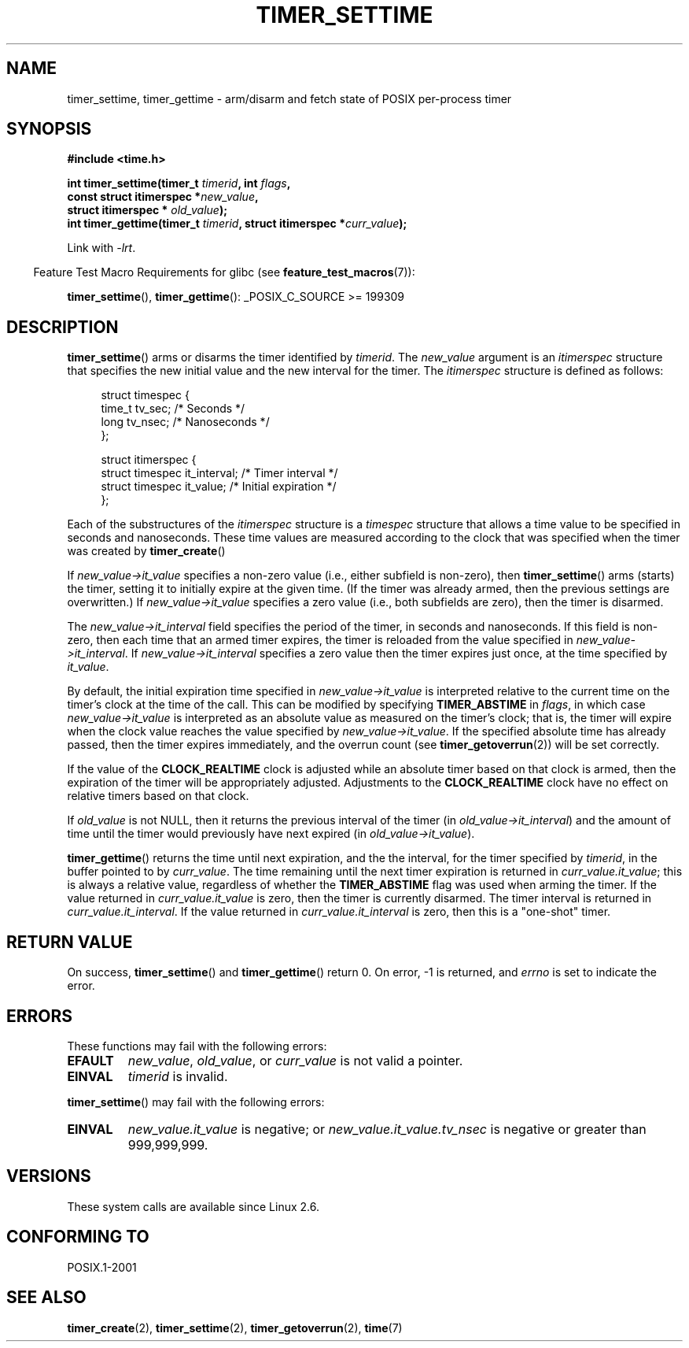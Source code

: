 .\" Copyright (c) 2009 Linux Foundation, written by Michael Kerrisk
.\"     <mtk.manpages@gmail.com>
.\"
.\" Permission is granted to make and distribute verbatim copies of this
.\" manual provided the copyright notice and this permission notice are
.\" preserved on all copies.
.\"
.\" Permission is granted to copy and distribute modified versions of this
.\" manual under the conditions for verbatim copying, provided that the
.\" entire resulting derived work is distributed under the terms of a
.\" permission notice identical to this one.
.\"
.\" Since the Linux kernel and libraries are constantly changing, this
.\" manual page may be incorrect or out-of-date.  The author(s) assume no
.\" responsibility for errors or omissions, or for damages resulting from
.\" the use of the information contained herein.  The author(s) may not
.\" have taken the same level of care in the production of this manual,
.\" which is licensed free of charge, as they might when working
.\" professionally.
.\"
.\" Formatted or processed versions of this manual, if unaccompanied by
.\" the source, must acknowledge the copyright and authors of this work.
.TH TIMER_SETTIME 2 2009-02-16 Linux "Linux Programmer's Manual"
.SH NAME
timer_settime, timer_gettime \- arm/disarm and fetch
state of POSIX per-process timer
.SH SYNOPSIS
.nf
.B  #include <time.h>

.BI "int timer_settime(timer_t " timerid ", int " flags ,
.BI "                  const struct itimerspec *" new_value ,
.BI "                  struct itimerspec * " old_value );
.BI "int timer_gettime(timer_t " timerid ", struct itimerspec *" curr_value );
.fi

Link with
.IR \-lrt .
.sp
.in -4n
Feature Test Macro Requirements for glibc (see
.BR feature_test_macros (7)):
.in
.sp
.BR timer_settime (),
.BR timer_gettime ():
_POSIX_C_SOURCE >= 199309
.SH DESCRIPTION
.BR timer_settime ()
arms or disarms the timer identified by
.IR timerid .
The
.I new_value
argument is an
.I itimerspec
structure that specifies the new initial value and
the new interval for the timer.
The
.I itimerspec
structure is defined as follows:

.in +4n
.nf
struct timespec {
    time_t tv_sec;                /* Seconds */
    long   tv_nsec;               /* Nanoseconds */
};

struct itimerspec {
    struct timespec it_interval;  /* Timer interval */
    struct timespec it_value;     /* Initial expiration */
};
.fi
.in

Each of the substructures of the
.I itimerspec
structure is a
.I timespec
structure that allows a time value to be specified
in seconds and nanoseconds.
These time values are measured according to the clock
that was specified when the timer was created by
.BR timer_create ()

If
.I new_value->it_value
specifies a non-zero value (i.e., either subfield is non-zero), then
.BR timer_settime ()
arms (starts) the timer,
setting it to initially expire at the given time.
(If the timer was already armed,
then the previous settings are overwritten.)
If
.I new_value->it_value
specifies a zero value
(i.e., both subfields are zero),
then the timer is disarmed.

The
.I new_value->it_interval
field specifies the period of the timer, in seconds and nanoseconds.
If this field is non-zero, then each time that an armed timer expires,
the timer is reloaded from the value specified in
.IR new_value->it_interval .
If
.I new_value->it_interval
specifies a zero value
then the timer expires just once, at the time specified by
.IR it_value .

By default, the initial expiration time specified in
.I new_value->it_value
is interpreted relative to the current time on the timer's
clock at the time of the call.
This can be modified by specifying
.B TIMER_ABSTIME
in
.IR flags ,
in which case
.I new_value->it_value
is interpreted as an absolute value as measured on the timer's clock;
that is, the timer will expire when the clock value reaches the
value specified by
.IR new_value->it_value .
If the specified absolute time has already passed,
then the timer expires immediately,
and the overrun count (see
.BR timer_getoverrun (2))
will be set correctly.
.\" By experiment: the overrun count is set correctly, for CLOCK_REALTIME.

If the value of the
.B CLOCK_REALTIME
clock is adjusted while an absolute timer based on that clock is armed,
then the expiration of the timer will be appropriately adjusted.
Adjustments to the
.B CLOCK_REALTIME
clock have no effect on relative timers based on that clock.
.\" Similar remarks might apply with respect to process and thread CPU time
.\" clocks, but these clocks are not currently (2.6.28) settable on Linux.

If
.I old_value
is not NULL, then it returns the previous interval of the timer (in
.IR old_value->it_interval )
and the amount of time until the timer
would previously have next expired (in
.IR old_value->it_value ).

.BR timer_gettime ()
returns the time until next expiration, and the the interval,
for the timer specified by
.IR timerid ,
in the buffer pointed to by
.IR curr_value .
The time remaining until the next timer expiration is returned in
.IR curr_value.it_value ;
this is always a relative value, regardless of whether the
.BR TIMER_ABSTIME
flag was used when arming the timer.
If the value returned in
.IR curr_value.it_value
is zero, then the timer is currently disarmed.
The timer interval is returned in
.IR curr_value.it_interval .
If the value returned in
.IR curr_value.it_interval
is zero, then this is a "one-shot" timer.
.SH RETURN VALUE
On success,
.BR timer_settime ()
and
.BR timer_gettime ()
return 0.
On error, \-1 is returned, and
.I errno
is set to indicate the error.
.SH ERRORS
These functions may fail with the following errors:
.TP
.B EFAULT
.IR new_value ,
.IR old_value ,
or
.I curr_value
is not valid a pointer.
.TP
.B EINVAL
.I timerid
is invalid.
.\" FIXME . eventually: invalid value in flags
.PP
.BR timer_settime ()
may fail with the following errors:
.TP
.B EINVAL
.I new_value.it_value
is negative; or
.I new_value.it_value.tv_nsec
is negative or greater than 999,999,999.
.SH VERSIONS
These system calls are available since Linux 2.6.
.SH CONFORMING TO
POSIX.1-2001
.SH SEE ALSO
.BR timer_create (2),
.BR timer_settime (2),
.BR timer_getoverrun (2),
.BR time (7)

